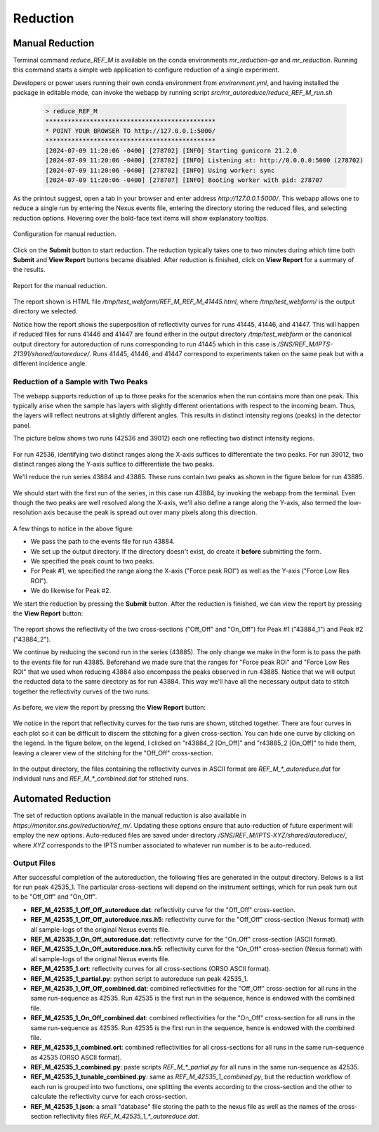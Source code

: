 .. _using_reduce_script:

Reduction
=========

Manual Reduction
----------------
Terminal command `reduce_REF_M` is available on the conda environments `mr_reduction-qa` and `mr_reduction`.
Running this command starts a simple web application to configure reduction of a single experiment.

Developers or power users running their own conda environment from `environment.yml`,
and having installed the package in editable mode,
can invoke the webapp by running script `src/mr_autoreduce/reduce_REF_M_run.sh`

 .. code-block:: bash

   > reduce_REF_M
   **********************************************
   * POINT YOUR BROWSER TO http://127.0.0.1:5000/
   **********************************************
   [2024-07-09 11:20:06 -0400] [278702] [INFO] Starting gunicorn 21.2.0
   [2024-07-09 11:20:06 -0400] [278702] [INFO] Listening at: http://0.0.0.0:5000 (278702)
   [2024-07-09 11:20:06 -0400] [278702] [INFO] Using worker: sync
   [2024-07-09 11:20:06 -0400] [278707] [INFO] Booting worker with pid: 278707

As the printout suggest, open a tab in your browser and enter address `http://127.0.0.1:5000/`.
This webapp allows one to reduce a single run by entering the Nexus events file, entering the directory
storing the reduced files, and selecting reduction options.
Hovering over the bold-face text items will show explanatory tooltips.

.. figure:: ./media/manual_reduction.GIF
   :alt: Configuration for manual reduction.
   :align: center
   :width: 900

   Configuration for manual reduction.

Click on the **Submit** button to start reduction. The reduction typically takes one to two minutes during which
time both **Submit** and **View Report** buttons became disabled. After reduction is finished,
click on **View Report** for a summary of the results.

.. figure:: ./media/manual_reduction_report.GIF
   :alt: Report for the manual reduction.
   :align: center
   :width: 900

   Report for the manual reduction.

The report shown is HTML file `/tmp/test_webform/REF_M_REF_M_41445.html`, where `/tmp/test_webform/` is the
output directory we selected.

Notice how the report shows the superposition of reflectivity curves for runs 41445, 41446, and 41447. This
will happen if reduced files for runs 41446 and 41447 are found either in the output directory `/tmp/test_webform`
or the canonical output directory for autoreduction of runs corresponding to run 41445 which in this
case is `/SNS/REF_M/IPTS-21391/shared/autoreduce/`. Runs 41445, 41446, and 41447 correspond to experiments
taken on the same peak but with a different incidence angle.


Reduction of a Sample with Two Peaks
++++++++++++++++++++++++++++++++++++
The webapp supports reduction of up to three peaks for the scenarios when the run contains more than one peak.
This typically arise when the sample has layers with slightly different orientations with respect
to the incoming beam. Thus, the layers will reflect neutrons at slightly different angles. This
results in distinct intensity regions (peaks) in the detector panel.

The picture below shows two runs (42536 and 39012) each one reflecting two distinct intensity regions.

.. figure:: ./media/two_peaks_intensities.png
   :align: center
   :width: 600

For run 42536, identifying two distinct ranges along the X-axis suffices to differentiate the two peaks.
For run 39012, two distinct ranges along the Y-axis suffice to differentiate the two peaks.

We'll reduce the run series 43884 and 43885.
These runs contain two peaks as shown in the figure below for run 43885.

.. figure:: ./media/manual_reduction_two_peaks_1.png
   :alt: two peaks in run 43885.
   :align: center
   :width: 450

We should start with the first run of the series, in this case run 43884, by invoking the webapp from the terminal.
Even though the two peaks are well resolved along the X-axis,
we'll also define a range along the Y-axis,
also termed the low-resolution axis because the peak is spread out over many pixels along this direction.

.. figure:: ./media/manual_reduction_two_peaks_2.png
   :alt: setting up the reduction.
   :align: center
   :width: 450

A few things to notice in the above figure:

- We pass the path to the events file for run 43884.
- We set up the output directory. If the directory doesn't exist, do create it **before** submitting the form.
- We specified the peak count to two peaks.
- For Peak #1, we specified the range along the X-axis ("Force peak ROI") as well as the Y-axis ("Force Low Res ROI").
- We do likewise for Peak #2.

We start the reduction by pressing the **Submit** button.
After the reduction is finished, we can view the report by pressing the **View Report** button:

.. figure:: ./media/manual_reduction_two_peaks_3.png
   :alt: setting up the reduction.
   :align: center
   :width: 1200

The report shows the reflectivity of the two cross-sections ("Off_Off" and "On_Off")
for Peak #1 ("43884_1") and Peak #2 ("43884_2").

We continue by reducing the second run in the series (43885).
The only change we make in the form is to pass the path to the events file for run 43885.
Beforehand we made sure that the ranges for "Force peak ROI" and "Force Low Res ROI" that
we used when reducing 43884 also encompass the peaks observed in run 43885.
Notice that we will output the reducted data to the same directory as for run 43884.
This way we'll have all the necessary output data to stitch together the reflectivity curves of the two runs.

.. figure:: ./media/manual_reduction_two_peaks_4.png
   :alt: setting up the reduction.
   :align: center
   :width: 450

As before, we view the report by pressing the **View Report** button:

.. figure:: ./media/manual_reduction_two_peaks_5.png
   :alt: setting up the reduction.
   :align: center
   :width: 1200

We notice in the report that reflectivity curves for the two runs are shown, stitched together.
There are four curves in each plot so it can be difficult to discern the stitching for a given cross-section.
You can hide one curve by clicking on the legend.
In the figure below, on the legend, I clicked on "r43884_2 [On_Off]" and "r43885_2 [On_Off]" to hide them,
leaving a clearer view of the stitching for the "Off_Off" cross-section.

.. figure:: ./media/manual_reduction_two_peaks_6.png
   :alt: setting up the reduction.
   :align: center
   :width: 400

In the output directory,
the files containing the reflectivity curves in ASCII format are `REF_M_*_autoreduce.dat`
for individual runs and `REF_M_*_combined.dat` for stitched runs.

Automated Reduction
-------------------

The set of reduction options available in the manual reduction is also available in
`https://monitor.sns.gov/reduction/ref_m/`. Updating these options ensure that auto-reduction
of future experiment will employ the new options.
Auto-reduced files are saved under directory `/SNS/REF_M/IPTS-XYZ/shared/autoreduce/`, where `XYZ` corresponds
to the IPTS number associated to whatever run number is to be auto-reduced.

Output Files
++++++++++++

After successful completion of the autoreduction, the following files are generated in the output directory.
Belows is a list for run peak 42535_1. The particular cross-sections will depend on the instrument settings,
which for run peak turn out to be "Off_Off" and "On_Off".

- **REF_M_42535_1_Off_Off_autoreduce.dat**:  reflectivity curve for the "Off_Off" cross-section.
- **REF_M_42535_1_Off_Off_autoreduce.nxs.h5**: reflectivity curve for the "Off_Off" cross-section (Nexus format)
  with all sample-logs of the original Nexus events file.
- **REF_M_42535_1_On_Off_autoreduce.dat**: reflectivity curve for the "On_Off" cross-section (ASCII format).
- **REF_M_42535_1_On_Off_autoreduce.nxs.h5**: reflectivity curve for the "On_Off" cross-section (Nexus format)
  with all sample-logs of the original Nexus events file.
- **REF_M_42535_1.ort**: reflectivity curves for all cross-sections (ORSO ASCII format).
- **REF_M_42535_1_partial.py**: python script to autoreduce run peak 42535_1.

- **REF_M_42535_1_Off_Off_combined.dat**: combined reflectivities for the "Off_Off" cross-section for all runs
  in the same run-sequence as 42535. Run 42535 is the first run in the sequence,
  hence is endowed with the combined file.
- **REF_M_42535_1_On_Off_combined.dat**: combined reflectivities for the "On_Off" cross-section for all runs
  in the same run-sequence as 42535. Run 42535 is the first run in the sequence,
  hence is endowed with the combined file.
- **REF_M_42535_1_combined.ort**: combined reflectivities for all cross-sections for all runs
  in the same run-sequence as 42535 (ORSO ASCII format).
- **REF_M_42535_1_combined.py**: paste scripts `REF_M_*_partial.py` for all runs in the same run-sequence
  as 42535.
- **REF_M_42535_1_tunable_combined.py**: same as `REF_M_42535_1_combined.py`, but the reduction workflow of
  each run is grouped into two functions, one splitting the events according to the cross-section and the
  other to calculate the reflectivity curve for each cross-section.
- **REF_M_42535_1.json**: a small "database" file storing the path to the nexus file as well as the names
  of the cross-section reflectivity files `REF_M_42535_1_*_autoreduce.dat`.
